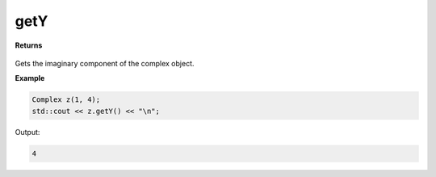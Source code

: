 
getY
=====

.. cpp:function:: constexpr double getY() const noexcept

   Gets the imaginary component :code:`y`.

**Returns**

    .. cpp:type:: double

        A imaginary number. 

Gets the imaginary component of the complex object.

**Example**

.. code-block:: cpp

    Complex z(1, 4); 
    std::cout << z.getY() << "\n";

Output:

.. code-block:: cpp

    4